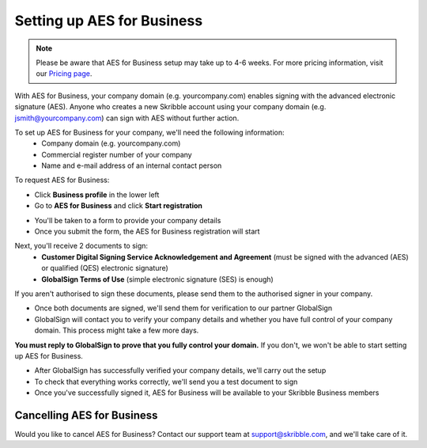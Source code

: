 .. _aes-setup:

===========================
Setting up AES for Business
===========================

.. NOTE::
  Please be aware that AES for Business setup may take up to 4-6 weeks. For more pricing information, visit our `Pricing page`_.

.. _Pricing page: https://www.skribble.com/en/pricing/
  
With AES for Business, your company domain (e.g. yourcompany.com) enables signing with the advanced electronic signature (AES). Anyone who creates a new Skribble account using your company domain (e.g. jsmith@yourcompany.com) can sign with AES without further action.

To set up AES for Business for your company, we'll need the following information:
  - Company domain (e.g. yourcompany.com)
  - Commercial register number of your company
  - Name and e-mail address of an internal contact person

To request AES for Business:

- Click **Business profile** in the lower left

- Go to **AES for Business** and click **Start registration**

.. image:: aes_for_business.png
    :class: with-shadow


- You'll be taken to a form to provide your company details

- Once you submit the form, the AES for Business registration will start

Next, you'll receive 2 documents to sign:
  - **Customer Digital Signing Service Acknowledgement and Agreement** (must be signed with the advanced (AES) or qualified (QES) electronic signature)
  - **GlobalSign Terms of Use** (simple electronic signature (SES) is enough)
  
If you aren't authorised to sign these documents, please send them to the authorised signer in your company.
 
- Once both documents are signed, we'll send them for verification to our partner GlobalSign

- GlobalSign will contact you to verify your company details and whether you have full control of your company domain. This process might take a few more days. 

**You must reply to GlobalSign to prove that you fully control your domain.** If you don't, we won't be able to start setting up AES for Business.

- After GlobalSign has successfully verified your company details, we'll carry out the setup

- To check that everything works correctly, we'll send you a test document to sign

- Once you've successfully signed it, AES for Business will be available to your Skribble Business members

Cancelling AES for Business
---------------------------

Would you like to cancel AES for Business? Contact our support team at support@skribble.com, and we'll take care of it.
